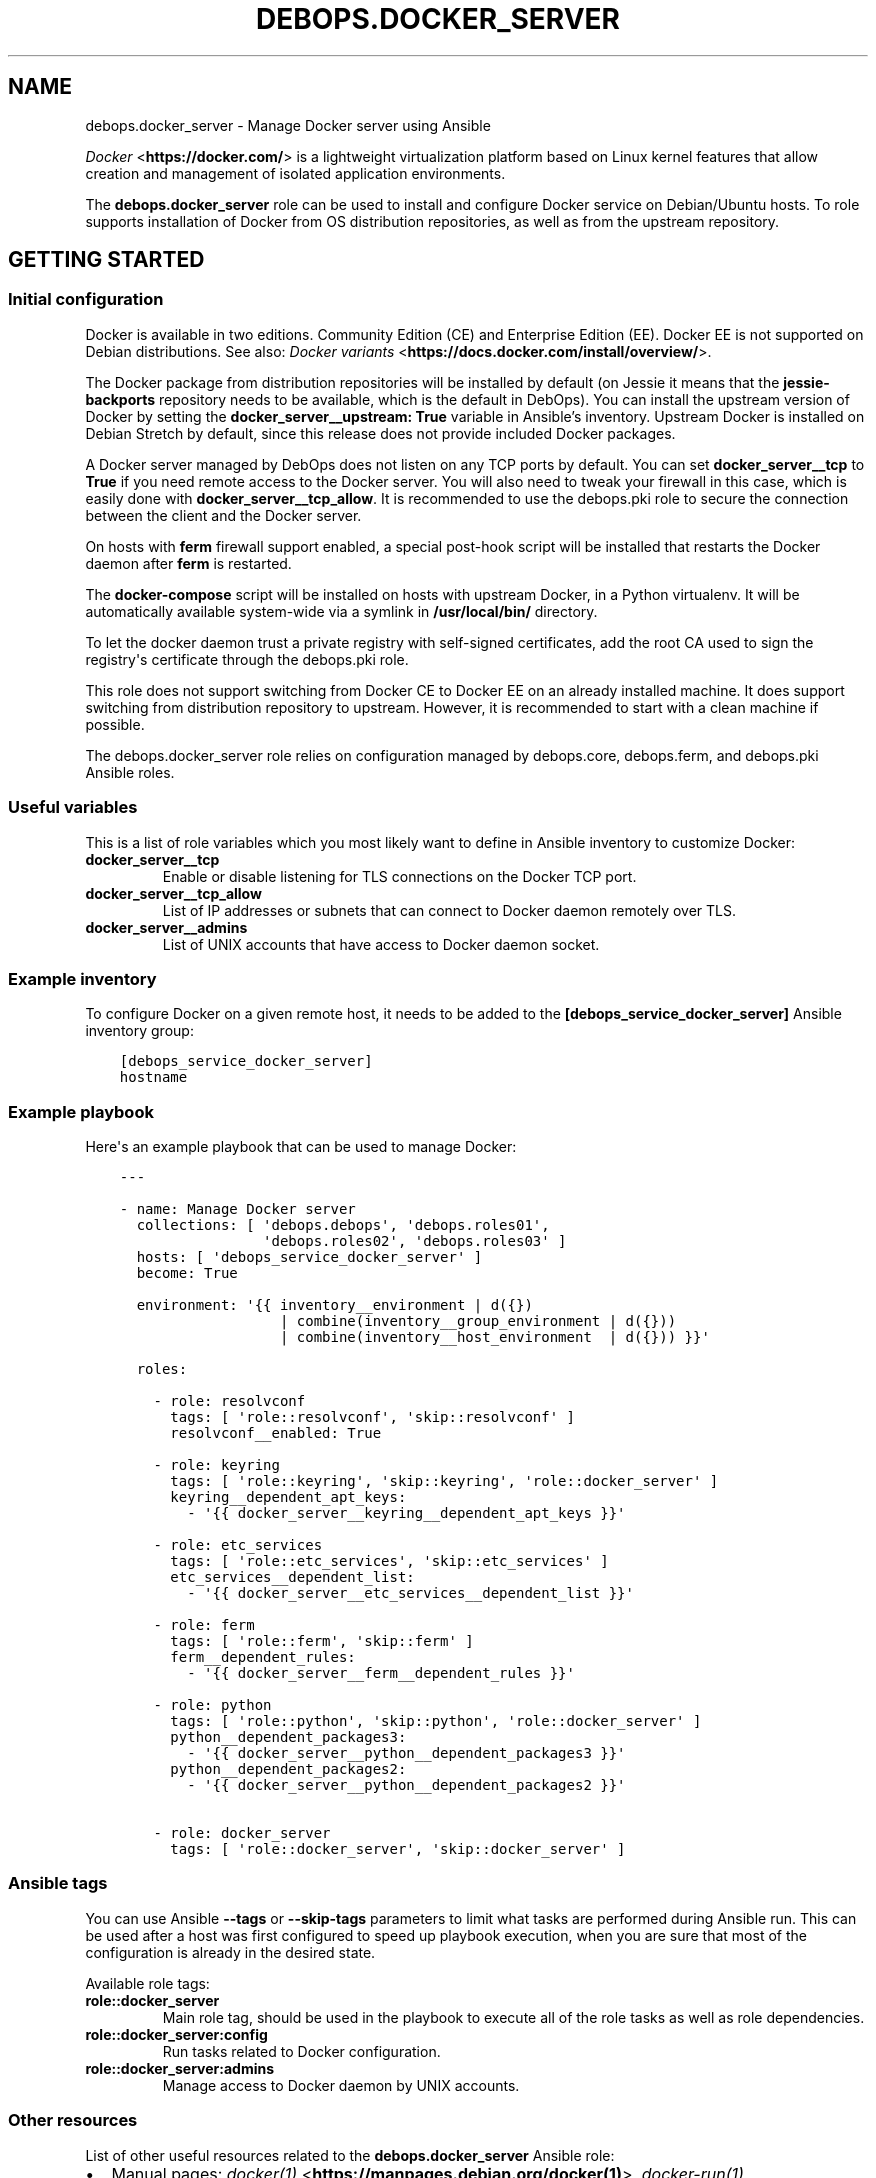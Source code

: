 .\" Man page generated from reStructuredText.
.
.TH "DEBOPS.DOCKER_SERVER" "5" "Feb 24, 2020" "v2.0.2" "DebOps"
.SH NAME
debops.docker_server \- Manage Docker server using Ansible
.
.nr rst2man-indent-level 0
.
.de1 rstReportMargin
\\$1 \\n[an-margin]
level \\n[rst2man-indent-level]
level margin: \\n[rst2man-indent\\n[rst2man-indent-level]]
-
\\n[rst2man-indent0]
\\n[rst2man-indent1]
\\n[rst2man-indent2]
..
.de1 INDENT
.\" .rstReportMargin pre:
. RS \\$1
. nr rst2man-indent\\n[rst2man-indent-level] \\n[an-margin]
. nr rst2man-indent-level +1
.\" .rstReportMargin post:
..
.de UNINDENT
. RE
.\" indent \\n[an-margin]
.\" old: \\n[rst2man-indent\\n[rst2man-indent-level]]
.nr rst2man-indent-level -1
.\" new: \\n[rst2man-indent\\n[rst2man-indent-level]]
.in \\n[rst2man-indent\\n[rst2man-indent-level]]u
..
.sp
\fI\%Docker\fP <\fBhttps://docker.com/\fP> is a lightweight virtualization platform based on Linux kernel
features that allow creation and management of isolated application
environments.
.sp
The \fBdebops.docker_server\fP role can be used to install and configure Docker
service on Debian/Ubuntu hosts. To role supports installation of Docker from OS
distribution repositories, as well as from the upstream repository.
.SH GETTING STARTED
.SS Initial configuration
.sp
Docker is available in two editions. Community Edition (CE) and Enterprise
Edition (EE). Docker EE is not supported on Debian distributions. See also:
\fI\%Docker variants\fP <\fBhttps://docs.docker.com/install/overview/\fP>\&.
.sp
The Docker package from distribution repositories will be installed by default
(on Jessie it means that the \fBjessie\-backports\fP repository needs to be
available, which is the default in DebOps). You can install the upstream
version of Docker by setting the \fBdocker_server__upstream: True\fP variable in
Ansible’s inventory. Upstream Docker is installed on Debian Stretch by default,
since this release does not provide included Docker packages.
.sp
A Docker server managed by DebOps does not listen on any TCP ports by default.
You can set \fBdocker_server__tcp\fP to \fBTrue\fP if you need remote access
to the Docker server. You will also need to tweak your firewall in this case,
which is easily done with \fBdocker_server__tcp_allow\fP\&. It is recommended
to use the debops.pki role to secure the connection between the client
and the Docker server.
.sp
On hosts with \fBferm\fP firewall support enabled, a special post\-hook
script will be installed that restarts the Docker daemon after \fBferm\fP
is restarted.
.sp
The \fBdocker\-compose\fP script will be installed on hosts with upstream
Docker, in a Python virtualenv. It will be automatically available system\-wide
via a symlink in \fB/usr/local/bin/\fP directory.
.sp
To let the docker daemon trust a private registry with self\-signed
certificates, add the root CA used to sign the registry\(aqs certificate through
the debops.pki role.
.sp
This role does not support switching from Docker CE to Docker EE on an already
installed machine. It does support switching from distribution repository to
upstream. However, it is recommended to start with a clean machine if possible.
.sp
The debops.docker_server role relies on configuration managed by
debops.core, debops.ferm, and debops.pki Ansible roles.
.SS Useful variables
.sp
This is a list of role variables which you most likely want to define in
Ansible inventory to customize Docker:
.INDENT 0.0
.TP
.B \fBdocker_server__tcp\fP
Enable or disable listening for TLS connections on the Docker TCP port.
.TP
.B \fBdocker_server__tcp_allow\fP
List of IP addresses or subnets that can connect to Docker daemon remotely
over TLS.
.TP
.B \fBdocker_server__admins\fP
List of UNIX accounts that have access to Docker daemon socket.
.UNINDENT
.SS Example inventory
.sp
To configure Docker on a given remote host, it needs to be added to the
\fB[debops_service_docker_server]\fP Ansible inventory group:
.INDENT 0.0
.INDENT 3.5
.sp
.nf
.ft C
[debops_service_docker_server]
hostname
.ft P
.fi
.UNINDENT
.UNINDENT
.SS Example playbook
.sp
Here\(aqs an example playbook that can be used to manage Docker:
.INDENT 0.0
.INDENT 3.5
.sp
.nf
.ft C
\-\-\-

\- name: Manage Docker server
  collections: [ \(aqdebops.debops\(aq, \(aqdebops.roles01\(aq,
                 \(aqdebops.roles02\(aq, \(aqdebops.roles03\(aq ]
  hosts: [ \(aqdebops_service_docker_server\(aq ]
  become: True

  environment: \(aq{{ inventory__environment | d({})
                   | combine(inventory__group_environment | d({}))
                   | combine(inventory__host_environment  | d({})) }}\(aq

  roles:

    \- role: resolvconf
      tags: [ \(aqrole::resolvconf\(aq, \(aqskip::resolvconf\(aq ]
      resolvconf__enabled: True

    \- role: keyring
      tags: [ \(aqrole::keyring\(aq, \(aqskip::keyring\(aq, \(aqrole::docker_server\(aq ]
      keyring__dependent_apt_keys:
        \- \(aq{{ docker_server__keyring__dependent_apt_keys }}\(aq

    \- role: etc_services
      tags: [ \(aqrole::etc_services\(aq, \(aqskip::etc_services\(aq ]
      etc_services__dependent_list:
        \- \(aq{{ docker_server__etc_services__dependent_list }}\(aq

    \- role: ferm
      tags: [ \(aqrole::ferm\(aq, \(aqskip::ferm\(aq ]
      ferm__dependent_rules:
        \- \(aq{{ docker_server__ferm__dependent_rules }}\(aq

    \- role: python
      tags: [ \(aqrole::python\(aq, \(aqskip::python\(aq, \(aqrole::docker_server\(aq ]
      python__dependent_packages3:
        \- \(aq{{ docker_server__python__dependent_packages3 }}\(aq
      python__dependent_packages2:
        \- \(aq{{ docker_server__python__dependent_packages2 }}\(aq

    \- role: docker_server
      tags: [ \(aqrole::docker_server\(aq, \(aqskip::docker_server\(aq ]

.ft P
.fi
.UNINDENT
.UNINDENT
.SS Ansible tags
.sp
You can use Ansible \fB\-\-tags\fP or \fB\-\-skip\-tags\fP parameters to limit what
tasks are performed during Ansible run. This can be used after a host was first
configured to speed up playbook execution, when you are sure that most of the
configuration is already in the desired state.
.sp
Available role tags:
.INDENT 0.0
.TP
.B \fBrole::docker_server\fP
Main role tag, should be used in the playbook to execute all of the role
tasks as well as role dependencies.
.TP
.B \fBrole::docker_server:config\fP
Run tasks related to Docker configuration.
.TP
.B \fBrole::docker_server:admins\fP
Manage access to Docker daemon by UNIX accounts.
.UNINDENT
.SS Other resources
.sp
List of other useful resources related to the \fBdebops.docker_server\fP Ansible
role:
.INDENT 0.0
.IP \(bu 2
Manual pages: \fI\%docker(1)\fP <\fBhttps://manpages.debian.org/docker(1)\fP>, \fI\%docker\-run(1)\fP <\fBhttps://manpages.debian.org/docker-run(1)\fP>, \fI\%Dockerfile(5)\fP <\fBhttps://manpages.debian.org/Dockerfile(5)\fP>,
\fI\%docker\-compose(1)\fP <\fBhttps://manpages.debian.org/docker-compose(1)\fP>
.IP \(bu 2
\fI\%Docker\fP <\fBhttps://wiki.debian.org/Docker\fP> page on Debian Wiki
.IP \(bu 2
\fI\%Docker\fP <\fBhttps://wiki.archlinux.org/index.php/Docker\fP> page on Arch Linux Wiki
.IP \(bu 2
\fI\%Docker documentation page\fP <\fBhttps://docs.docker.com/\fP>
.IP \(bu 2
\fI\%Docker guide for Ansible\fP <\fBhttps://docs.ansible.com/ansible/latest/scenario_guides/guide_docker.html\fP>
.IP \(bu 2
Official DebOps image in the Docker Hub: \fI\%debops/debops\fP <\fBhttps://hub.docker.com/r/debops/debops\fP> (see also
quick_start__docker)
.UNINDENT
.SH DEFAULT VARIABLE DETAILS
.sp
Some of \fBdebops.docker_server\fP default variables have more extensive
configuration than simple strings or lists, here you can find documentation
and examples for them.
.SS docker_server__pip_packages
.sp
The \fBdocker_server__default_pip_packages\fP and
\fBdocker_server__pip_packages\fP list variables define what PyPI packages
will be installed in the Python virtualenv environment controlled by the
\fBdebops.docker_server\fP role. You can specify either package names as string,
or YAML dictionaries with specific parameters:
.INDENT 0.0
.TP
.B \fBname\fP
Required. The name of the PyPI package to install.
.TP
.B \fBversion\fP
Optional. If specified, install the specified version of the PyPI package
instead of the latest one.
.TP
.B \fBstate\fP
Optional. If not specified or \fBpresent\fP, the package will be installed in
the Python virtualenv. If \fBabsent\fP, the package will be removed from the
Python virtualenv.
.TP
.B \fBpath\fP and \fBsrc\fP
Optional. If specified together, the role will create a symlink at the
\fBpath\fP location (should specify an absolute path) to the \fBsrc\fP file or
directory.
.UNINDENT
.sp
For example usage, see the default variables mentioned above.
.SH DOCKER VIRTUALENV SUPPORT
.SS Python and Docker relationship
.sp
Docker can be expanded or managed by a few additional Python\-based tools. The
company behind Docker provides a \fBdocker\-compose\fP Python script which
can be used to manage multiple Docker containers at a time. Ansible provides
a few Docker\-related modules as well. Therefore a correctly configured Python
environment is very useful on a Docker host.
.sp
The \fBdebops.docker_server\fP Ansible role maintains a separate Python
\fBvirtualenv\fP environment just for Docker\-related Python packages. This
is done so that Python modules used by upstream Docker, don\(aqt affect the host
Python environment. The Docker \fBvirtualenv\fP environment is by default
located in the \fB/usr/local/lib/docker/virtualenv/\fP directory but it can
be changed if needed.
.sp
The \fBdocker\-compose\fP script will be symlinked in the host environment,
in \fB/usr/local/bin/docker\-compose\fP, so that the command can be used from
the host\(aqs shell.
.sp
The Python interpreter located in the Docker \fBvirtualenv\fP environment
will be exposed in the host environment as
\fB/usr/local/bin/docker\-python\fP\&. That way you can use it in the Python
scripts executed in the host environment. To use the Docker Python interpreter
in a script, define it\(aqs shebang line as:
.INDENT 0.0
.INDENT 3.5
.sp
.nf
.ft C
#!/usr/bin/env docker\-python
.ft P
.fi
.UNINDENT
.UNINDENT
.SS Ansible modules and Docker virtualenv
.sp
The default host does not have any Docker\-related Python modules available,
therefore Ansible modules that interact with Docker, like \fBdocker\fP,
\fBdocker_container\fP, \fBdocker_image\fP, etc. will not work out of the box in
normal Ansible playbooks and roles. To solve that, you can use the
\fBansible_python_interpreter\fP variable defined at the playbook level. Playbook
variables cannot be templated by Jinja, therefore a static value must be used,
and relates to the \fBdocker\-python\fP command exposed earlier.
.sp
Here\(aqs an example playbook that uses a Python interpreter from the Docker
\fBvirtualenv\fP environment:
.INDENT 0.0
.INDENT 3.5
.sp
.nf
.ft C
\-\-\-

\- name: Set up a Redis Docker container
  collections: [ \(aqdebops.debops\(aq ]
  hosts: \(aqdocker\-host\(aq
  become: True

  environment: \(aq{{ inventory__environment | d({})
                   | combine(inventory__group_environment | d({}))
                   | combine(inventory__host_environment  | d({})) }}\(aq

  vars:

    # Use Python from Docker virtualenv
    ansible_python_interpreter: \(aq/usr/bin/env docker\-python\(aq

  tasks:

    \- name: Manage redis container
      docker_container:
        name: \(aqlocal\-redis\(aq
        image: \(aqredis\(aq
        published_ports: [ \(aq127.0.0.1:6379:6379\(aq ]
        restart_policy: \(aqalways\(aq
        state: \(aqstarted\(aq

.ft P
.fi
.UNINDENT
.UNINDENT
.sp
Keep in mind that more extensive playbooks that use Ansible roles or modules
other than the Docker\-related ones might need to be executed in their own
separate plays, to use the host Python interpreter instead of the one
maintained in the Docker \fBvirtualenv\fP environment. Alternatively, you
need to ensure that the Docker \fBvirtualenv\fP environment contains all
needed Python modules.
.SS How to access the Docker virtualenv
.sp
To enter the Docker \fBvirtualenv\fP environment on a host, execute the
commands on the \fBroot\fP account:
.INDENT 0.0
.INDENT 3.5
.sp
.nf
.ft C
cd /usr/local/lib/docker/virtualenv
source bin/activate
.ft P
.fi
.UNINDENT
.UNINDENT
.sp
After that you can execute usual \fBpip\fP commands to manage Python
packages inside the environment.
.SH AUTHOR
Maciej Delmanowski, Imre Jonk
.SH COPYRIGHT
2014-2020, Maciej Delmanowski, Nick Janetakis, Robin Schneider and others
.\" Generated by docutils manpage writer.
.

